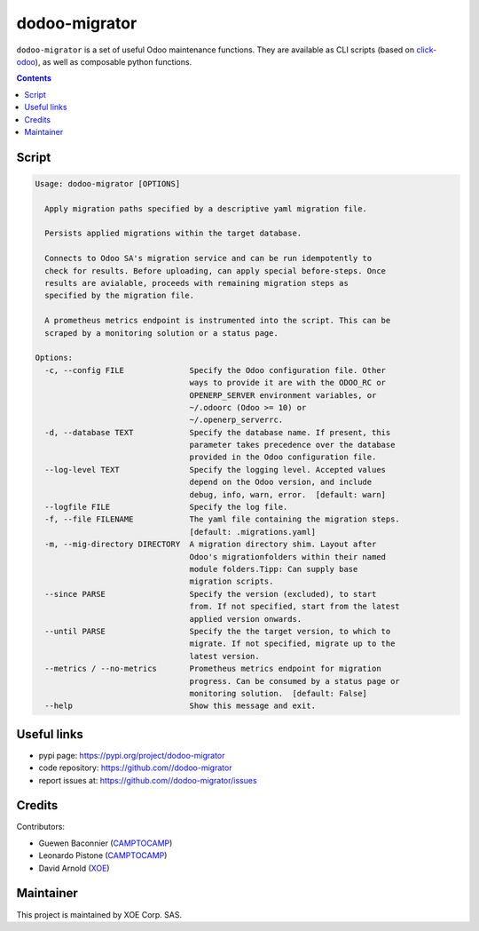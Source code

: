 dodoo-migrator
==============

.. image:: https://img.shields.io/badge/license-LGPL--3-blue.svg
   :target: http://www.gnu.org/licenses/lgpl-3.0-standalone.html
   :alt: License: LGPL-3
.. image:: https://badge.fury.io/py/dodoo-migrator.svg
    :target: http://badge.fury.io/py/dodoo-migrator

``dodoo-migrator`` is a set of useful Odoo maintenance functions.
They are available as CLI scripts (based on click-odoo_), as well
as composable python functions.

.. contents::

Script
~~~~~~
.. code:: bash

  Usage: dodoo-migrator [OPTIONS]

    Apply migration paths specified by a descriptive yaml migration file.

    Persists applied migrations within the target database.

    Connects to Odoo SA's migration service and can be run idempotently to
    check for results. Before uploading, can apply special before-steps. Once
    results are avialable, proceeds with remaining migration steps as
    specified by the migration file.

    A prometheus metrics endpoint is instrumented into the script. This can be
    scraped by a monitoring solution or a status page.

  Options:
    -c, --config FILE              Specify the Odoo configuration file. Other
                                   ways to provide it are with the ODOO_RC or
                                   OPENERP_SERVER environment variables, or
                                   ~/.odoorc (Odoo >= 10) or
                                   ~/.openerp_serverrc.
    -d, --database TEXT            Specify the database name. If present, this
                                   parameter takes precedence over the database
                                   provided in the Odoo configuration file.
    --log-level TEXT               Specify the logging level. Accepted values
                                   depend on the Odoo version, and include
                                   debug, info, warn, error.  [default: warn]
    --logfile FILE                 Specify the log file.
    -f, --file FILENAME            The yaml file containing the migration steps.
                                   [default: .migrations.yaml]
    -m, --mig-directory DIRECTORY  A migration directory shim. Layout after
                                   Odoo's migrationfolders within their named
                                   module folders.Tipp: Can supply base
                                   migration scripts.
    --since PARSE                  Specify the version (excluded), to start
                                   from. If not specified, start from the latest
                                   applied version onwards.
    --until PARSE                  Specify the the target version, to which to
                                   migrate. If not specified, migrate up to the
                                   latest version.
    --metrics / --no-metrics       Prometheus metrics endpoint for migration
                                   progress. Can be consumed by a status page or
                                   monitoring solution.  [default: False]
    --help                         Show this message and exit.


Useful links
~~~~~~~~~~~~

- pypi page: https://pypi.org/project/dodoo-migrator
- code repository: https://github.com//dodoo-migrator
- report issues at: https://github.com//dodoo-migrator/issues

.. _click-odoo: https://pypi.python.org/pypi/click-odoo

Credits
~~~~~~~

Contributors:

- Guewen Baconnier (CAMPTOCAMP_)
- Leonardo Pistone (CAMPTOCAMP_)
- David Arnold (XOE_)

.. _CAMPTOCAMP: https://www.camptocamp.com
.. _XOE: https://xoe.solutions

Maintainer
~~~~~~~~~~

.. image:: https://erp.xoe.solutions/logo.png
   :alt: XOE Corp. SAS
   :target: https://xoe.solutions

This project is maintained by XOE Corp. SAS.
